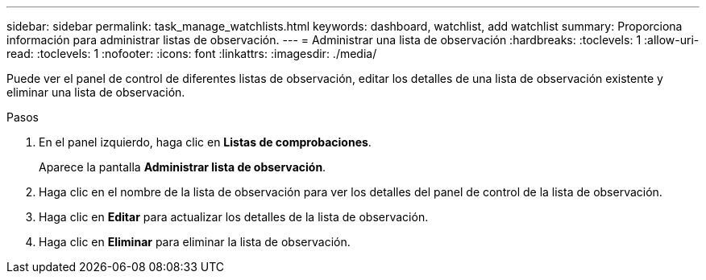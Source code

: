 ---
sidebar: sidebar 
permalink: task_manage_watchlists.html 
keywords: dashboard, watchlist, add watchlist 
summary: Proporciona información para administrar listas de observación. 
---
= Administrar una lista de observación
:hardbreaks:
:toclevels: 1
:allow-uri-read: 
:toclevels: 1
:nofooter: 
:icons: font
:linkattrs: 
:imagesdir: ./media/


[role="lead"]
Puede ver el panel de control de diferentes listas de observación, editar los detalles de una lista de observación existente y eliminar una lista de observación.

.Pasos
. En el panel izquierdo, haga clic en *Listas de comprobaciones*.
+
Aparece la pantalla *Administrar lista de observación*.

. Haga clic en el nombre de la lista de observación para ver los detalles del panel de control de la lista de observación.
. Haga clic en *Editar* para actualizar los detalles de la lista de observación.
. Haga clic en *Eliminar* para eliminar la lista de observación.

